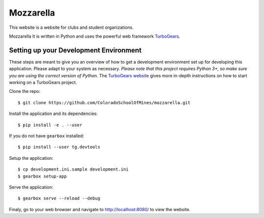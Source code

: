 Mozzarella
==========

This website is a website for clubs and student organizations.

Mozzarella It is written in Python and uses the powerful web framework
TurboGears_.

.. _TurboGears: http://turbogears.com/

Setting up your Development Environment
---------------------------------------

These steps are meant to give you an overview of how to get a development
environment set up for developing this application. Please adapt to your system
as necessary. *Please note that this project requires Python 3+, so make sure
you are using the correct version of Python.* The `TurboGears website`_ gives
more in-depth instructions on how to start working on a TurboGears project.

.. _TurboGears website: https://turbogears.readthedocs.io/en/latest/turbogears/minimal/index.html

Clone the repo::

    $ git clone https://github.com/ColoradoSchoolOfMines/mozzarella.git

Install the application and its dependencies::

    $ pip install -e . --user

If you do not have ``gearbox`` installed::

    $ pip install --user tg.devtools

Setup the application::

    $ cp development.ini.sample development.ini
    $ gearbox setup-app

Serve the application::

    $ gearbox serve --reload --debug

Finaly, go to your web browser and navigate to http://localhost:8080/ to view
the website.
